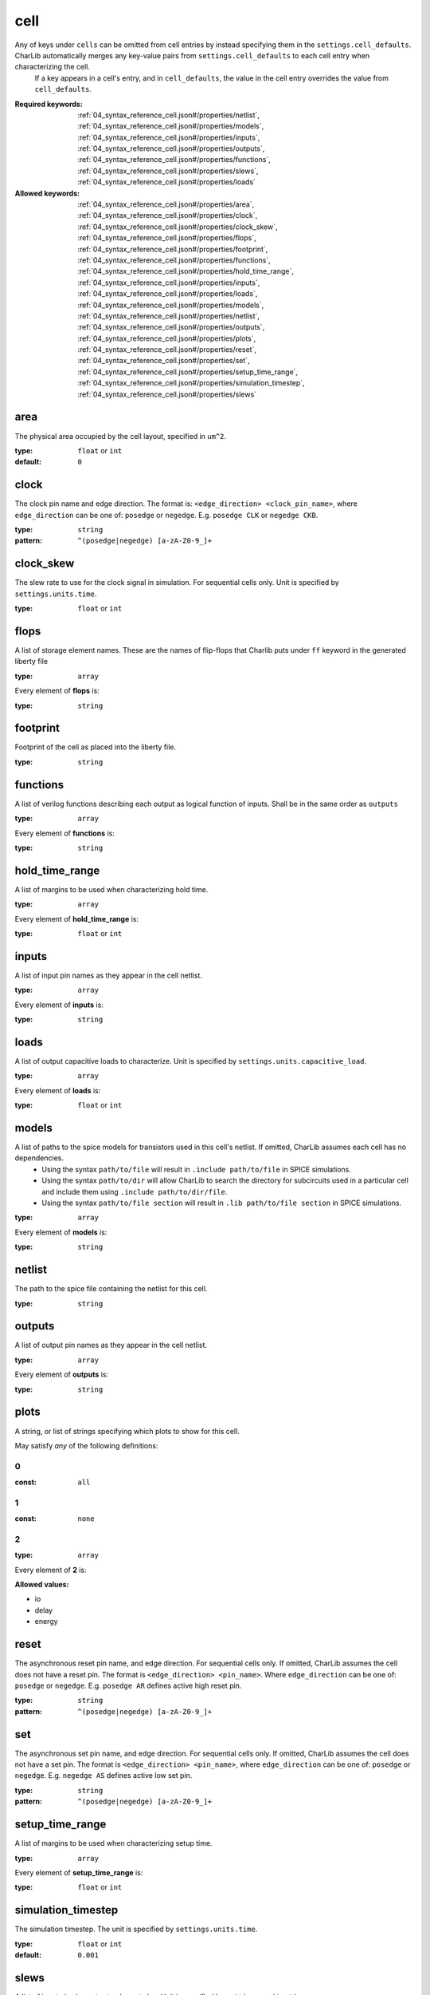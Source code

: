  

.. _04_syntax_reference_cell.json#/:

cell
========================

Any of keys under ``cells`` can be omitted from cell entries by instead specifying them in the ``settings.cell_defaults``. CharLib automatically merges any key-value pairs from ``settings.cell_defaults`` to each cell entry when characterizing the cell.
 If a key appears in a cell's entry, and in ``cell_defaults``, the value in the cell entry overrides the value from ``cell_defaults``.

:Required keywords: :ref:`04_syntax_reference_cell.json#/properties/netlist`, :ref:`04_syntax_reference_cell.json#/properties/models`, :ref:`04_syntax_reference_cell.json#/properties/inputs`, :ref:`04_syntax_reference_cell.json#/properties/outputs`, :ref:`04_syntax_reference_cell.json#/properties/functions`, :ref:`04_syntax_reference_cell.json#/properties/slews`, :ref:`04_syntax_reference_cell.json#/properties/loads`

:Allowed keywords: :ref:`04_syntax_reference_cell.json#/properties/area`, :ref:`04_syntax_reference_cell.json#/properties/clock`, :ref:`04_syntax_reference_cell.json#/properties/clock_skew`, :ref:`04_syntax_reference_cell.json#/properties/flops`, :ref:`04_syntax_reference_cell.json#/properties/footprint`, :ref:`04_syntax_reference_cell.json#/properties/functions`, :ref:`04_syntax_reference_cell.json#/properties/hold_time_range`, :ref:`04_syntax_reference_cell.json#/properties/inputs`, :ref:`04_syntax_reference_cell.json#/properties/loads`, :ref:`04_syntax_reference_cell.json#/properties/models`, :ref:`04_syntax_reference_cell.json#/properties/netlist`, :ref:`04_syntax_reference_cell.json#/properties/outputs`, :ref:`04_syntax_reference_cell.json#/properties/plots`, :ref:`04_syntax_reference_cell.json#/properties/reset`, :ref:`04_syntax_reference_cell.json#/properties/set`, :ref:`04_syntax_reference_cell.json#/properties/setup_time_range`, :ref:`04_syntax_reference_cell.json#/properties/simulation_timestep`, :ref:`04_syntax_reference_cell.json#/properties/slews`


.. _04_syntax_reference_cell.json#/properties/area:

area
++++

The physical area occupied by the cell layout, specified in ``um^2``.

:type: ``float`` or ``int``

:default: ``0``


.. _04_syntax_reference_cell.json#/properties/clock:

clock
+++++

The clock pin name and edge direction.                                The format is: ``<edge_direction> <clock_pin_name>``, where ``edge_direction`` can be one of: ``posedge`` or ``negedge``.                                E.g. ``posedge CLK`` or ``negedge CKB``.

:type: ``string``

:pattern: ``^(posedge|negedge) [a-zA-Z0-9_]+``


.. _04_syntax_reference_cell.json#/properties/clock_skew:

clock_skew
++++++++++

The slew rate to use for the clock signal in simulation.                              For sequential cells only.                              Unit is specified by ``settings.units.time``.

:type: ``float`` or ``int``


.. _04_syntax_reference_cell.json#/properties/flops:

flops
+++++

A list of storage element names. These are the names of flip-flops that Charlib puts under                                ``ff`` keyword in the generated liberty file

:type: ``array``

.. container:: sub-title

 Every element of **flops**  is:

:type: ``string``


.. _04_syntax_reference_cell.json#/properties/footprint:

footprint
+++++++++

Footprint of the cell as placed into the liberty file.

:type: ``string``


.. _04_syntax_reference_cell.json#/properties/functions:

functions
+++++++++

A list of verilog functions describing each output as logical                          function of inputs. Shall be in the same order as ``outputs``

:type: ``array``

.. container:: sub-title

 Every element of **functions**  is:

:type: ``string``


.. _04_syntax_reference_cell.json#/properties/hold_time_range:

hold_time_range
+++++++++++++++

A list of margins to be used when characterizing hold time.

:type: ``array``

.. container:: sub-title

 Every element of **hold_time_range**  is:

:type: ``float`` or ``int``


.. _04_syntax_reference_cell.json#/properties/inputs:

inputs
++++++

A list of input pin names as they appear in the cell netlist.

:type: ``array``

.. container:: sub-title

 Every element of **inputs**  is:

:type: ``string``


.. _04_syntax_reference_cell.json#/properties/loads:

loads
+++++

A list of output capacitive loads to characterize.                          Unit is specified by ``settings.units.capacitive_load``.

:type: ``array``

.. container:: sub-title

 Every element of **loads**  is:

:type: ``float`` or ``int``


.. _04_syntax_reference_cell.json#/properties/models:

models
++++++

A list of paths to the spice models for transistors used in this                             cell's netlist. If omitted, CharLib assumes each cell has no                             dependencies. 
                             * Using the syntax ``path/to/file`` will result in                             ``.include path/to/file`` in SPICE simulations. 
                             * Using the syntax ``path/to/dir`` will allow CharLib to search                               the directory for subcircuits used in a particular cell and                               include them using ``.include path/to/dir/file``.
                             * Using the syntax ``path/to/file section`` will result in                               ``.lib path/to/file section`` in SPICE simulations.

:type: ``array``

.. container:: sub-title

 Every element of **models**  is:

:type: ``string``


.. _04_syntax_reference_cell.json#/properties/netlist:

netlist
+++++++

The path to the spice file containing the netlist for this cell.

:type: ``string``


.. _04_syntax_reference_cell.json#/properties/outputs:

outputs
+++++++

A list of output pin names as they appear in the cell netlist.

:type: ``array``

.. container:: sub-title

 Every element of **outputs**  is:

:type: ``string``


.. _04_syntax_reference_cell.json#/properties/plots:

plots
+++++

A string, or list of strings specifying which plots to show                              for this cell.

May satisfy *any* of the following definitions:


.. _04_syntax_reference_cell.json#/properties/plots/anyOf/0:

0
#

:const: ``all``


.. _04_syntax_reference_cell.json#/properties/plots/anyOf/1:

1
#

:const: ``none``


.. _04_syntax_reference_cell.json#/properties/plots/anyOf/2:

2
#

:type: ``array``

.. container:: sub-title

 Every element of **2**  is:

**Allowed values:** 

- io
- delay
- energy


.. _04_syntax_reference_cell.json#/properties/reset:

reset
+++++

The asynchronous reset pin name, and edge direction. For sequential cells only. If omitted, CharLib assumes the cell does not have a reset pin. The format is ``<edge_direction> <pin_name>``. Where ``edge_direction`` can be one of: ``posedge`` or ``negedge``. E.g. ``posedge AR`` defines active high reset pin.

:type: ``string``

:pattern: ``^(posedge|negedge) [a-zA-Z0-9_]+``


.. _04_syntax_reference_cell.json#/properties/set:

set
+++

The asynchronous set pin name, and edge direction. For sequential cells only. If omitted, CharLib assumes the cell does not have a set pin. The format is ``<edge_direction> <pin_name>``, where ``edge_direction`` can be one of: ``posedge`` or ``negedge``. E.g. ``negedge AS`` defines active low set pin.

:type: ``string``

:pattern: ``^(posedge|negedge) [a-zA-Z0-9_]+``


.. _04_syntax_reference_cell.json#/properties/setup_time_range:

setup_time_range
++++++++++++++++

A list of margins to be used when characterizing setup time.

:type: ``array``

.. container:: sub-title

 Every element of **setup_time_range**  is:

:type: ``float`` or ``int``


.. _04_syntax_reference_cell.json#/properties/simulation_timestep:

simulation_timestep
+++++++++++++++++++

The simulation timestep. The unit is specified by                             ``settings.units.time``.

:type: ``float`` or ``int``

:default: ``0.001``


.. _04_syntax_reference_cell.json#/properties/slews:

slews
+++++

A list of input pin slew rates to characterize.                              Unit is specified by ``settings.units.time``.

:type: ``array``

.. container:: sub-title

 Every element of **slews**  is:

:type: ``float`` or ``int``
